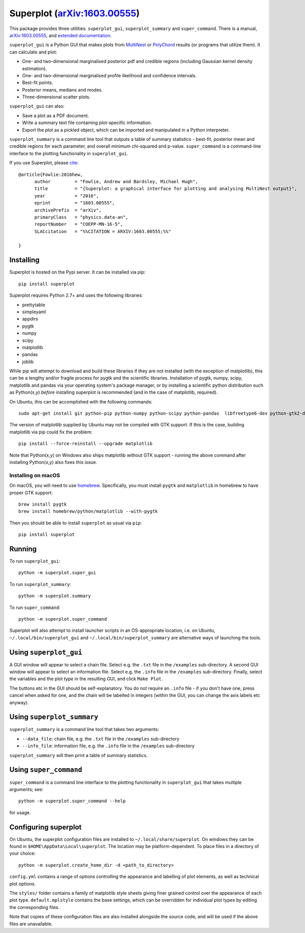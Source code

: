 Superplot (`arXiv:1603.00555 <http://arxiv.org/abs/1603.00555>`_)
*****************************************************************

This package provides three utilities: ``superplot_gui``, ``superplot_summary`` and ``super_command``. There is a manual, `arXiv:1603.00555 <http://arxiv.org/abs/1603.00555>`_, and  `extended documentation <http://superplot.readthedocs.io/>`_. 

``superplot_gui`` is a Python GUI that makes plots from `MultiNest <https://ccpforge.cse.rl.ac.uk/gf/project/multinest/>`_
or `PolyChord <https://ccpforge.cse.rl.ac.uk/gf/project/polychord/>`_ results (or programs that utilize them). It can calculate and plot:

* One- and two-dimensional marginalised posterior pdf and credible regions (including Gaussian kernel density estimation).
* One- and two-dimensional marginalised profile likelihood and confidence intervals.
* Best-fit points.
* Posterior means, medians and modes.
* Three-dimensional scatter plots.

``superplot_gui`` can also:

* Save a plot as a PDF document.
* Write a summary text file containing plot-specific information.
* Export the plot as a pickled object, which can be imported and manipulated in a Python interpreter.

``superplot_summary`` is a command line tool that outputs a table of summary statistics - best-fit, posterior mean and credible regions for each parameter, and overall minimum chi-squared and p-value. ``super_command`` is a command-line interface to the plotting functionality in ``superplot_gui``.

If you use Superplot, please `cite <http://inspirehep.net/record/1425660>`_::

        @article{Fowlie:2016hew,
              author         = "Fowlie, Andrew and Bardsley, Michael Hugh",
              title          = "{Superplot: a graphical interface for plotting and analysing MultiNest output}",
              year           = "2016",
              eprint         = "1603.00555",
              archivePrefix  = "arXiv",
              primaryClass   = "physics.data-an",
              reportNumber   = "COEPP-MN-16-5",
              SLACcitation   = "%%CITATION = ARXIV:1603.00555;%%"

        }

Installing
==========
Superplot is hosted on the Pypi server. It can be installed via pip::

    pip install superplot

Superplot requires Python 2.7+ and uses the following libraries:

* prettytable
* simpleyaml
* appdirs
* pygtk
* numpy
* scipy
* matplotlib
* pandas
* joblib

While pip will attempt to download and build these libraries if they are not installed (with the exception of matplotlib), this can be a lengthy and/or fragile process for pygtk and the scientific libraries. Installation of pygtk, numpy, scipy, matplotlib and pandas via your operating system's package manager, or by installing a scientific python distribution such as Python(x,y) *before* installing superplot is recommended (and in the case of matplotlib, required).

On Ubuntu, this can be accomplished with the following commands::

    sudo apt-get install git python-pip python-numpy python-scipy python-pandas  libfreetype6-dev python-gtk2-dev python-matplotlib

The version of matplotlib supplied by Ubuntu may not be compiled with GTK support. If this is the case, building matplotlib via pip could fix the problem::

    pip install --force-reinstall --upgrade matplotlib

Note that Python(x,y) on Windows also ships matplotlib without GTK support - running the above command after installing Python(x,y) also fixes this issue.

Installing on macOS
-------------------

On macOS, you will need to use `homebrew <http://brew.sh>`_. Specifically, you must install ``pygtk`` and ``matplotlib`` in homebrew to have proper GTK support::

    brew install pygtk
    brew install homebrew/python/matplotlib --with-pygtk

Then you should be able to install ``superplot`` as usual via ``pip``::

    pip install superplot

Running
=======

To run ``superplot_gui``::

    python -m superplot.super_gui

To run ``superplot_summary``::

    python -m superplot.summary

To run ``super_command``::

    python -m superplot.super_command

Superplot will also attempt to install launcher scripts in an OS-appropriate location, i.e. on Ubuntu, ``~/.local/bin/superplot_gui`` and ``~/.local/bin/superplot_summary`` are alternative ways of launching the tools.

Using ``superplot_gui``
=====================

A GUI window will appear to select a chain file. Select e.g. the ``.txt`` file in the ``/examples`` sub-directory. A second GUI window will appear to select an information file. Select e.g. the ``.info`` file in the ``/examples`` sub-directory. Finally, select the variables and the plot type in the resulting GUI, and click ``Make Plot``.

The buttons etc in the GUI should be self-explanatory. You do not require an ``.info`` file - if you don't have one, press cancel when asked for one, and the chain will be labelled in integers (within the GUI, you can change the axis labels etc anyway).

Using ``superplot_summary``
=========================
``superplot_summary`` is a command line tool that takes two arguments:

* ``--data_file``: chain file, e.g. the ``.txt`` file in the ``/examples`` sub-directory
* ``--info_file``: information file, e.g. the ``.info`` file in the ``/examples`` sub-directory

``superplot_summary`` will then print a table of summary statistics.

Using ``super_command``
=========================
``super_command`` is a command line interface to the plotting functionality in ``superplot_gui`` that takes multiple arguments; see::

    python -m superplot.super_command --help 

for usage.

Configuring superplot
=====================

On Ubuntu, the superplot configuration files are installed to ``~/.local/share/superplot``. On windows they can be found in ``$HOME\AppData\Local\superplot``. The location may be platform-dependent. To place files in a directory of your choice::

    python -m superplot.create_home_dir -d <path_to_directory>

``config.yml`` contains a range of options controlling the appearance and labelling of plot elements, as well as technical plot options.

The ``styles/`` folder contains a family of matplotlib style sheets giving finer grained control over the appearance of each plot type. ``default.mplstyle`` contains the base settings, which can be overridden for individual plot types by editing the corresponding files.

Note that copies of these configuration files are also installed alongside the source code, and will be used if the above files are unavailable.


